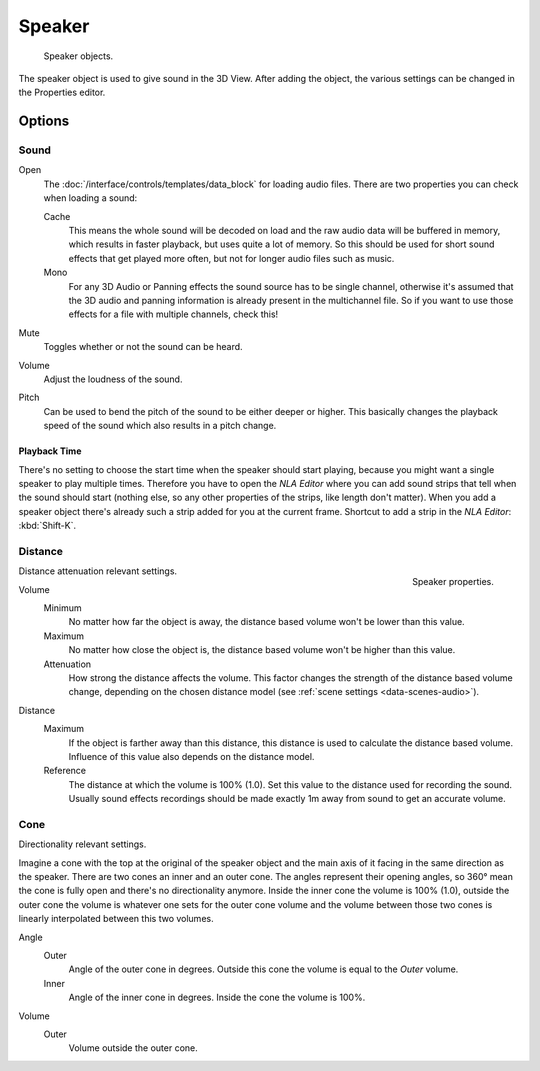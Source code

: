 .. _bpy.types.Speaker:
.. _bpy.ops.object.speaker:

*******
Speaker
*******

.. figure:: /images/render_audio_speaker_objects.png

   Speaker objects.

The speaker object is used to give sound in the 3D View.
After adding the object, the various settings can be changed in the Properties editor.


Options
=======

Sound
-----

Open
   The :doc:`/interface/controls/templates/data_block` for loading audio files.
   There are two properties you can check when loading a sound:

   Cache
      This means the whole sound will be decoded on load and the raw audio data will be buffered in memory,
      which results in faster playback, but uses quite a lot of memory. So this should be used
      for short sound effects that get played more often, but not for longer audio files such as music.
   Mono
      For any 3D Audio or Panning effects the sound source has to be single channel,
      otherwise it's assumed that the 3D audio and panning information is already present in the multichannel file.
      So if you want to use those effects for a file with multiple channels, check this!
Mute
   Toggles whether or not the sound can be heard.
Volume
   Adjust the loudness of the sound.
Pitch
   Can be used to bend the pitch of the sound to be either deeper or higher.
   This basically changes the playback speed of the sound which also results in a pitch change.


Playback Time
^^^^^^^^^^^^^

There's no setting to choose the start time when the speaker should start playing,
because you might want a single speaker to play multiple times.
Therefore you have to open the *NLA Editor* where you can add sound strips
that tell when the sound should start (nothing else,
so any other properties of the strips, like length don't matter).
When you add a speaker object there's already such a strip added for you at the current frame.
Shortcut to add a strip in the *NLA Editor*: :kbd:`Shift-K`.


Distance
--------

.. figure:: /images/render_audio_speaker_properties.png
   :align: right

   Speaker properties.

Distance attenuation relevant settings.

Volume
   Minimum
      No matter how far the object is away, the distance based volume won't be lower than this value.
   Maximum
      No matter how close the object is, the distance based volume won't be higher than this value.
   Attenuation
      How strong the distance affects the volume.
      This factor changes the strength of the distance based volume change,
      depending on the chosen distance model (see :ref:`scene settings <data-scenes-audio>`).

Distance
   Maximum
      If the object is farther away than this distance, this distance is used to calculate the distance based volume.
      Influence of this value also depends on the distance model.
   Reference
      The distance at which the volume is 100% (1.0). Set this value to the distance used for recording the sound.
      Usually sound effects recordings should be made exactly 1m away from sound to get an accurate volume.


Cone
----

Directionality relevant settings.

Imagine a cone with the top at the original of the speaker object
and the main axis of it facing in the same direction as the speaker.
There are two cones an inner and an outer cone. The angles represent their opening angles,
so 360° mean the cone is fully open and there's no directionality anymore.
Inside the inner cone the volume is 100% (1.0),
outside the outer cone the volume is whatever one sets for the outer cone volume
and the volume between those two cones is linearly interpolated between this two volumes.

Angle
   Outer
      Angle of the outer cone in degrees. Outside this cone the volume is equal to the *Outer* volume.
   Inner
      Angle of the inner cone in degrees. Inside the cone the volume is 100%.
Volume
   Outer
      Volume outside the outer cone.
